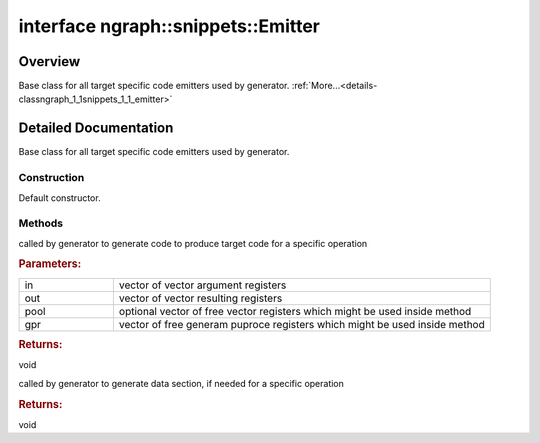 .. index:: pair: interface; ngraph::snippets::Emitter
.. _doxid-classngraph_1_1snippets_1_1_emitter:

interface ngraph::snippets::Emitter
===================================



Overview
~~~~~~~~

Base class for all target specific code emitters used by generator. :ref:`More...<details-classngraph_1_1snippets_1_1_emitter>`


.. ref-code-block:: cpp
	:class: doxyrest-overview-code-block

	#include <emitter.hpp>
	
	template Emitter
	{
		// construction
	
		:ref:`Emitter<doxid-classngraph_1_1snippets_1_1_emitter_1ab202eee5db9d751b52bd9fd405178d4f>`(const std::shared_ptr<:ref:`ngraph::Node<doxid-classov_1_1_node>`>& n);
		:target:`Emitter<doxid-classngraph_1_1snippets_1_1_emitter_1a1c96f16027d7eabaf84e500479819e59>`(std::vector<std::pair<std::shared_ptr<Emitter>, :ref:`RegInfo<doxid-namespacengraph_1_1snippets_1a3d2700d6955f8b1f9e2fffa540cd5556>`>>& region);

		// methods
	
		virtual void :ref:`emit_code<doxid-classngraph_1_1snippets_1_1_emitter_1af9b5c7145cebff6a84961e168818d034>`(
			const std::vector<size_t>& in,
			const std::vector<size_t>& out,
			const std::vector<size_t>& pool = {},
			const std::vector<size_t>& gpr = {}
			) const = 0;
	
		virtual void :ref:`emit_data<doxid-classngraph_1_1snippets_1_1_emitter_1a527554674f3f3cb59f33f440f68e2ec9>`() const;
	};
.. _details-classngraph_1_1snippets_1_1_emitter:

Detailed Documentation
~~~~~~~~~~~~~~~~~~~~~~

Base class for all target specific code emitters used by generator.

Construction
------------

.. _doxid-classngraph_1_1snippets_1_1_emitter_1ab202eee5db9d751b52bd9fd405178d4f:
.. index:: pair: function; Emitter

.. ref-code-block:: cpp
	:class: doxyrest-title-code-block

	Emitter(const std::shared_ptr<:ref:`ngraph::Node<doxid-classov_1_1_node>`>& n)

Default constructor.

Methods
-------

.. _doxid-classngraph_1_1snippets_1_1_emitter_1af9b5c7145cebff6a84961e168818d034:
.. index:: pair: function; emit_code

.. ref-code-block:: cpp
	:class: doxyrest-title-code-block

	virtual void emit_code(
		const std::vector<size_t>& in,
		const std::vector<size_t>& out,
		const std::vector<size_t>& pool = {},
		const std::vector<size_t>& gpr = {}
		) const = 0

called by generator to generate code to produce target code for a specific operation



.. rubric:: Parameters:

.. list-table::
	:widths: 20 80

	*
		- in

		- vector of vector argument registers

	*
		- out

		- vector of vector resulting registers

	*
		- pool

		- optional vector of free vector registers which might be used inside method

	*
		- gpr

		- vector of free generam puproce registers which might be used inside method



.. rubric:: Returns:

void

.. _doxid-classngraph_1_1snippets_1_1_emitter_1a527554674f3f3cb59f33f440f68e2ec9:
.. index:: pair: function; emit_data

.. ref-code-block:: cpp
	:class: doxyrest-title-code-block

	virtual void emit_data() const

called by generator to generate data section, if needed for a specific operation



.. rubric:: Returns:

void


